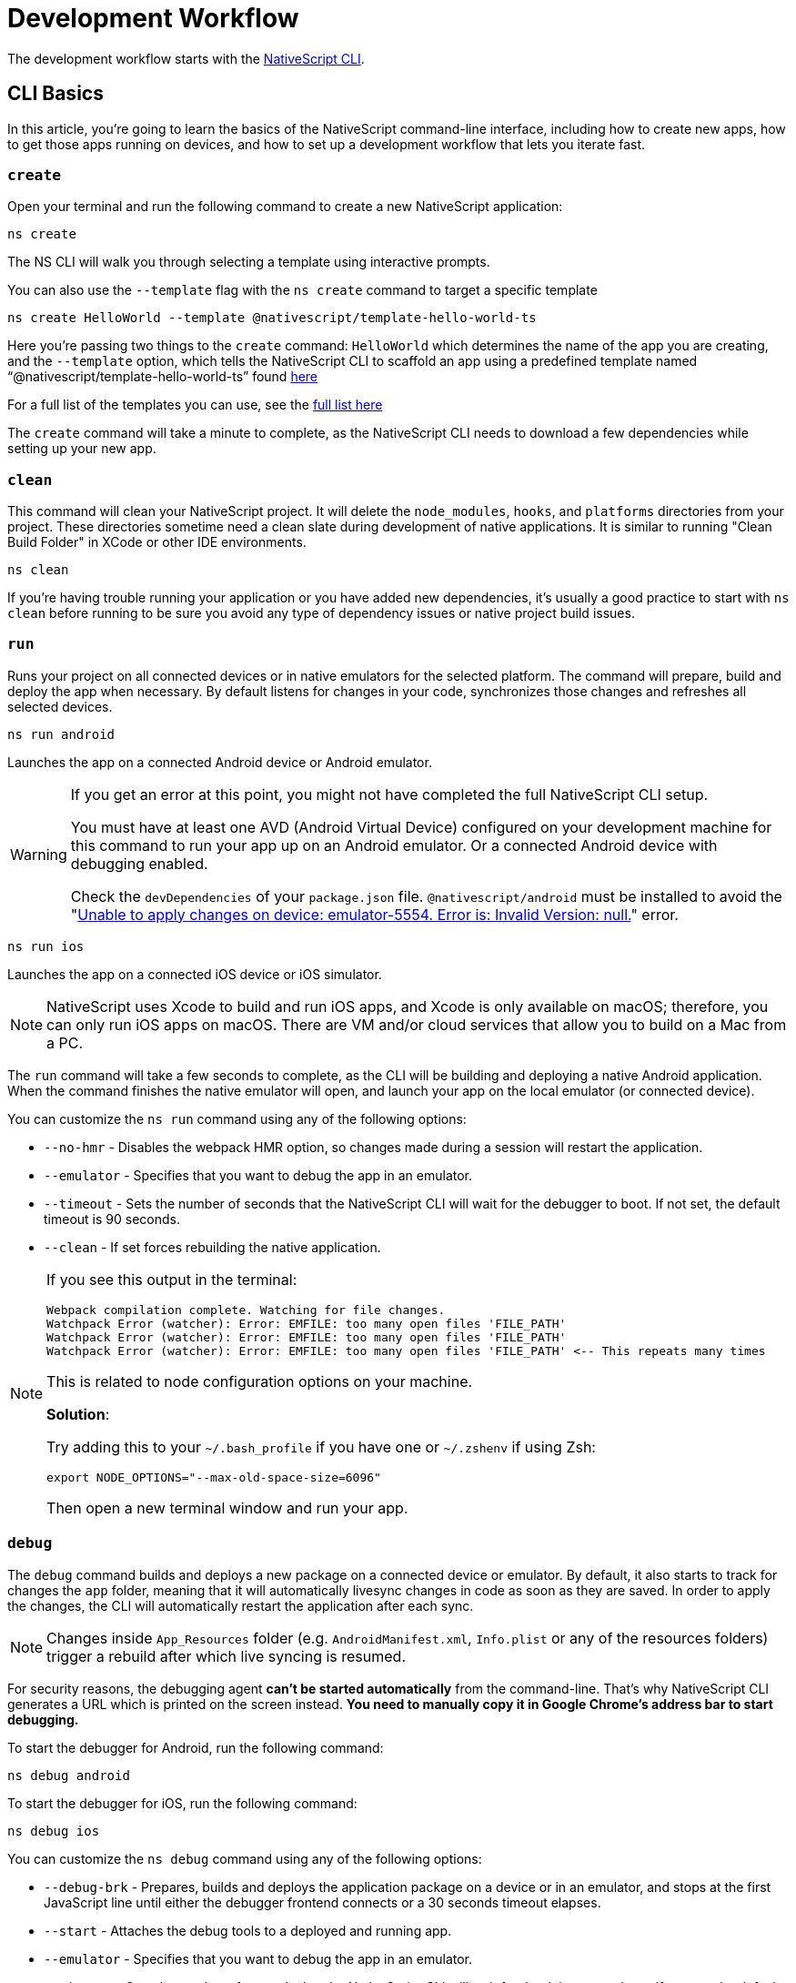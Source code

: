 = Development Workflow

The development workflow starts with the https://www.npmjs.com/package/nativescript[NativeScript CLI].

== CLI Basics

In this article, you're going to learn the basics of the NativeScript command-line interface, including how to create new apps, how to get those apps running on devices, and how to set up a development workflow that lets you iterate fast.

=== `create`

Open your terminal and run the following command to create a new NativeScript application:

[,cli]
----
ns create
----

The NS CLI will walk you through selecting a template using interactive prompts.

You can also use the `--template` flag with the `ns create` command to target a specific template

[,cli]
----
ns create HelloWorld --template @nativescript/template-hello-world-ts
----

Here you're passing two things to the `create` command: `HelloWorld` which determines the name of the app you are creating, and the `--template` option, which tells the NativeScript CLI to scaffold an app using a predefined template named "`@nativescript/template-hello-world-ts`" found https://github.com/NativeScript/nativescript-app-templates/tree/master/packages/template-hello-world-ts[here]

For a full list of the templates you can use, see the https://github.com/NativeScript/nativescript-app-templates/tree/master/packages[full list here]

The `create` command will take a minute to complete, as the NativeScript CLI needs to download a few dependencies while setting up your new app.

=== `clean`

This command will clean your NativeScript project.
It will delete the `node_modules`, `hooks`, and `platforms` directories from your project.
These directories sometime need a clean slate during development of native applications.
It is similar to running "Clean Build Folder" in XCode or other IDE environments.

[,cli]
----
ns clean
----

If you're having trouble running your application or you have added new dependencies, it's usually a good practice to start with `ns clean` before running to be sure you avoid any type of dependency issues or native project build issues.

=== `run`

Runs your project on all connected devices or in native emulators for the selected platform.
The command will prepare, build and deploy the app when necessary.
By default listens for changes in your code, synchronizes those changes and refreshes all selected devices.

[,cli]
----
ns run android
----

Launches the app on a connected Android device or Android emulator.

[WARNING]
====
If you get an error at this point, you might not have completed the full NativeScript CLI setup.

You must have at least one AVD (Android Virtual Device) configured on your development machine for this command to run your app up on an Android emulator.
Or a connected Android device with debugging enabled.

Check the `devDependencies` of your `package.json` file.
`@nativescript/android` must be installed to avoid the "https://github.com/NativeScript/nativescript-cli/issues/4451[Unable to apply changes on device: emulator-5554.
Error is: Invalid Version: null.]" error.
====

[,cli]
----
ns run ios
----

Launches the app on a connected iOS device or iOS simulator.

[NOTE]
====
NativeScript uses Xcode to build and run iOS apps, and Xcode is only available on macOS;
therefore, you can only run iOS apps on macOS.
There are VM and/or cloud services that allow you to build on a Mac from a PC.
====

The `run` command will take a few seconds to complete, as the CLI will be building and deploying a native Android application.
When the command finishes the native emulator will open, and launch your app on the local emulator (or connected device).

You can customize the `ns run` command using any of the following options:

* `--no-hmr` - Disables the webpack HMR option, so changes made during a session will restart the application.
* `--emulator` - Specifies that you want to debug the app in an emulator.
* `--timeout` - Sets the number of seconds that the NativeScript CLI will wait for the debugger to boot.
If not set, the default timeout is 90 seconds.
* `--clean` - If set forces rebuilding the native application.

[NOTE]
====
If you see this output in the terminal:

----
Webpack compilation complete. Watching for file changes.
Watchpack Error (watcher): Error: EMFILE: too many open files 'FILE_PATH'
Watchpack Error (watcher): Error: EMFILE: too many open files 'FILE_PATH'
Watchpack Error (watcher): Error: EMFILE: too many open files 'FILE_PATH' <-- This repeats many times
----

This is related to node configuration options on your machine.

*Solution*:

Try adding this to your `~/.bash_profile` if you have one or `~/.zshenv` if using Zsh:

----
export NODE_OPTIONS="--max-old-space-size=6096"
----

Then open a new terminal window and run your app.
====

=== `debug`

The `debug` command builds and deploys a new package on a connected device or emulator.
By default, it also starts to track for changes the `app` folder, meaning that it will automatically livesync changes in code as soon as they are saved.
In order to apply the changes, the CLI will automatically restart the application after each sync.

[NOTE]
====
Changes inside `App_Resources` folder (e.g.
`AndroidManifest.xml`, `Info.plist` or any of the resources folders) trigger a rebuild after which live syncing is resumed.
====

For security reasons, the debugging agent *can't be started automatically* from the command-line.
That's why NativeScript CLI generates a URL which is printed on the screen instead.
*You need to manually copy it in Google Chrome's address bar to start debugging.*

To start the debugger for Android, run the following command:

[,cli]
----
ns debug android
----

To start the debugger for iOS, run the following command:

[,cli]
----
ns debug ios
----

You can customize the `ns debug` command using any of the following options:

* `--debug-brk` - Prepares, builds and deploys the application package on a device or in an emulator, and stops at the first JavaScript line until either the debugger frontend connects or a 30 seconds timeout elapses.
* `--start` - Attaches the debug tools to a deployed and running app.
* `--emulator` - Specifies that you want to debug the app in an emulator.
* `--timeout` - Sets the number of seconds that the NativeScript CLI will wait for the debugger to boot.
If not set, the default timeout is 90 seconds.
* `--no-watch` - If set, changes in your code will not be livesynced.
* `--clean` - If set forces rebuilding the native application.

==== iOS specific options

* `--inspector` - Flag to use the embedded Webkit Web Inspector debugger (default is Chrome DevTools).

For more information about Android debugging, run any of the following commands:

`ns help debug android` or `ns debug android --help`

For more information about iOS debugging, run any the following commands:

`ns help debug ios` or `ns debug ios --help`

=== `help`

Executing the following command in your terminal will open the CLI's documentation in your web browser.

[,cli]
----
ns help
----

== Debugging

=== Visual Studio Code

To debug NativeScript applications in https://code.visualstudio.com/[Visual Studio Code], you need the https://marketplace.visualstudio.com/items?itemName=Telerik.nativescript[NativeScript extension for VS Code].

=== Chrome DevTools

Debugging Android and iOS applications with Chrome by executing `ns debug <android | ios>`.

////
### iOS with WebKit Web Inspector

To debug iOS applications using the WebKit Web Inspector debugger use the `--inspector` flag - `ns debug ios --inspector`.
////

=== console

One of the most natural things you can do to debug apps in any environment is writing to the system's log.
In NativeScript logging works a lot as it does on the web, as most of the same `console` APIs that work on the web also work in NativeScript.

The `console.log()` function is great for outputting primitive values such as strings, numbers, and booleans, but it doesn't work so well for objects.
For those situations you'll want to use another of the `console` object's methods intended for complex object output: `console.dir()`.

To see this in action add a `console.log()` in your app code, which uses `console.log()` to log a simple object.

[,typescript]
----
export function pageLoaded = () => {
    console.log({
      type: "Apple",
      color: "Red"
    });
};
----

If you look at your console, you'll see the following not-very-helpful output.

[,shell]
----
JS: [object Object]
----

Now replace the `console.log` reference with `console.dir`.
After the NativeScript CLI refreshes your app, you should see the full output of the object in your terminal or command prompt.

[,shell]
----
JS: === dump(): dumping members ===
JS: {
JS:     "type": "Apple",
JS:     "color": "Red"
JS: }
JS: === dump(): dumping function and properties names ===
JS: === dump(): finished ===
----

== Running on Virtual Device

=== Android Emulators

Apart from using real Android devices, a viable option is to download, install and use an Android emulator.
In NativeScript, we can use all Android emulators that are connected and recognized by the `ns device` command.

Example output from `ns device`

[,cli]
----
$ ns device
$:
Connected devices & emulators
Searching for devices...
┌───┬─────────────────────────┬──────────┬───────────────────┬──────────┬───────────┐
│ # │ Device Name             │ Platform │ Device Identifier │ Type     │ Status    │
│ 1 │ sdk_google_phone_x86_64 │ Android  │ emulator-5554     │ Emulator │ Connected │
│ 2 │ bullhead                │ Android  │ 00d3e1311075c66f  │ Device   │ Connected │
└───┴─────────────────────────┴──────────┴───────────────────┴──────────┴───────────┘
----

[TIP]
====
Sometimes emulators take longer to start.
As a recommendation and to avoid timing issues, start the emulator before executing other CLI commands.
Once the emulator is started, leave it open to avoid the initial load time the next time you need to deploy an Android application.
====

==== Creating Android Virtual Device via Android Studio

Follow the official documentation on https://developer.android.com/studio/run/managing-avds.html[Creating and Managing Virtual Devices], where the process of downloading, setting up, and using Android Emulators via Android Studio is covered.

==== Creating Android Virtual Device via command line tool

The `avdmanager` is a tool that allows you to create and manage Android Virtual Devices (AVDs) from the command line.
The `avdmanager` is provided in the Android SDK Tools package (25.3.0 and higher) and is located in `<ANDROID_HOME_PATH_HERE>/cmdline-tools/latest/bin/`.
For more information about the avdmanager and how to use it to create AVDs, see the https://developer.android.com/studio/command-line/avdmanager[official avdmanager documentation].

Command syntax to create new AVD

[,cli]
----
cd $ANDROID_HOME/cmdline-tools/latest/bin
avdmanager create avd -n name -k "sdk_id" [-c {path|size}] [-f] [-p path]
----

You must provide a name for the AVD and specify the ID of the SDK package to use for the AVD using sdk_id wrapped in quotes.
For example, the following command creates an AVD named `test` using the x86 system image for API level 25:

[,cli]
----
avdmanager create avd -n test -k "system-images;android-25;google_apis;x86"
----

[WARNING]
====
The above command suggest that the system image is already downloaded.
To download an image use the `sdkmanager`.
For example `sdkmanager "system-images;android-25;google_apis;x86"`
====

The following describes the usages for the other options: -c {path|size}: The path to the SD card image for this AVD or the size of a new SD card image to create for this AVD, in KB or MB, denoted with K or M.
For example, -c path/to/sdcard/ or -c 1000M.
-f: Force creation of the AVD.
Use this option if you need to overwrite an existing AVD with a new AVD using the same name.
-p path: Path to the location where the directory for this AVD's files will be created.
If you do not specify a path, the AVD will be created in ~/.android/avd/.

To list all the downloaded system images use the `list` command.

[,cli]
----
avdmanager list
----

==== Using third-party emulators

An applicable option is to use third-party emulators (like *GenyMotion*).
Visit the official sites for details on how to install and use these emulators.

* https://www.genymotion.com[GenyMotion official site]

=== iOS Simulators

==== Creating iOS Simulators

The iOS simulator emulates iOS devices on Macs.
The following documentation is a quick way to get the iOS simulator set up.
For more information, see https://developer.apple.com/library/archive/documentation/IDEs/Conceptual/simulator_help_topics/Chapter/Chapter.html[Apple's documentation].

==== Running on iOS Simualators

On a mac if you have XCode installed with the proper tools, executing `ns run ios` from your terminal will launch the Simulator program with a default device.
Alternatively, you can open the Simulator program on your mac, select which device(s) you want to open by navigating to `+File -> Open Simulator+` and choosing the device to launch.
Then execute `ns run ios` and the NativeScript app will launch on the open simulator(s).

== Running on Physical Device

=== Android Devices

'''

==== Enable Debugging over USB

Most Android devices can only install and run apps downloaded from Google Play, by default.
You will need to enable USB Debugging on your device in order to install your app during development.

To enable USB debugging on your device, you will first need to enable the "Developer options" menu by going to Settings → About phone → Software information and then tapping the Build number row at the bottom seven times.
You can then go back to Settings → Developer options to enable "USB debugging".

==== Plug in your device via USB

Let's now set up an Android device to run our NativeScript projects.
Go ahead and plug in your device via USB to your development machine.

Now check that your device is properly connecting to ADB, the Android Debug Bridge, by running adb devices.

[,cli]
----
adb devices
----

The device should be listed.
See the full https://developer.android.com/studio/command-line/adb[adb documentation] for troubleshooting and detailed information.

==== Run your app

Type the following in your command prompt to install and launch your app on the device:

[,cli]
----
ns run android
----

=== iOS Devices

'''

==== Plug in your device via USB

Connect your iOS device to your Mac using a USB to Lightning cable.
Navigate to the `ios` folder in your project under `platforms`, then open the `.xcodeproj` file, or if you are using CocoaPods open `.xcworkspace`, within it using Xcode.

If this is your first time running an app on your iOS device, you may need to register your device for development.
Open the Product menu from Xcode's menubar, then go to Destination.
Look for and select your device from the list.
Xcode will then register your device for development.

==== Configure code signing

Register for an Apple developer account if you don't have one yet.

Select your project in the Xcode Project Navigator, then select your main target (it should share the same name as your project).
Look for the "General" tab.
Go to "Signing" and make sure your Apple developer account or team is selected under the Team dropdown.
Do the same for the tests target (it ends with Tests, and is below your main target).

==== Run your app

If the device is now registered with your developer account you should be able to run your NativeScript app on the device.
Execute the following from your terminal to run the app from the CLI:

[,cli]
----
ns run ios
----

The app should install and launch on the connected iOS device.

Alternatively, once you have the NativeScript project built, you can open open the native project inside XCode by opening the `.xcworkspace` or `.xcproject` file from XCode's menu and then running on a connected device or simulator.

== HMR

== Testing

[WARNING]
====
Be sure you have prepare/built/run the app at least once before starting the unit test runner.
====

For more information about end-to-end testing, see link:/plugins/detox.html[`@nativescript/detox` plugin].

When you develop new features inside your app, you can ensure that they are working properly and that past functionality has not regressed by writing and executing unit tests on a regular basis.
With the NativeScript CLI, you can write and execute unit tests using http://jasmine.github.io/[Jasmine], https://mochajs.org/[Mocha] with http://chaijs.com/[Chai] or https://qunitjs.com/[QUnit].

To run your unit tests, the NativeScript CLI uses http://karma-runner.github.io/latest/index.html[Karma].

=== Before You Begin

Before writing and running unit tests, verify that you have completed the following steps.

. link:environment-setup[Install and configure the NativeScript CLI on your system.]
. If you don't have any projects, create a new project and navigate to the directory of the newly created directory.
+
[,cli]
----
ns create projectName
cd projectName
----

. If you want to create tests for an existing directory, navigate to the directory of the project.
+
[,cli]
----
cd existingProjectDirectory
----

[NOTE]
====
You don't need to explicitly add the platforms for which you want to test your project.
The NativeScript CLI will configure your project when you begin to run your tests.
====

=== Configure Your Project

The NativeScript CLI lets you choose between three widely popular unit testing frameworks: http://jasmine.github.io/[Jasmine], https://mochajs.org/[Mocha] with http://chaijs.com/[Chai] and https://qunitjs.com/[QUnit].
You need to configure the project for unit testing by choosing a framework.
You can use only one framework at a time.

To initialize your project for unit testing, run the following command and, when prompted, use the keyboard arrows to select the framework that you want to use.

[,cli]
----
ns test init
----

This operation applies the following changes to your project.

* It creates the `app/tests` directory.
You need to store all tests in this directory.
This directory is excluded from release builds.
* It creates an `example.js` file in the `app/tests` directory.
This sample test illustrates the basic syntax for the selected framework.
* It installs the nativescript-unit-test-runner npm module for the selected framework and its dev dependencies in `node_modules`.
* It creates `karma.conf.js` in the root of your project.
This file contains the default configuration for the Karma server for the selected framework.

[NOTE]
====
To enable and write unit tests for TypeScript or Angular project, install the TypeScript typings for the selected testing framework.
====

[tabs]
====
Jasmine::
+
[,cli]
----
npm i @types/jasmine --save-dev
----

Mocha::
+
[,cli]
----
npm i @types/mocha --save-dev
----

QUnit::
+
[,cli]
----
npm i @types/qunit --save-dev
----
====

=== Write Your Tests

With the NativeScript CLI, you can extensively test *all JavaScript-related functionality*.
You cannot test styling and UI which are not applied or created via JavaScript.

When creating tests for a new or existing functionality, keep in mind the following specifics.

* You need to create your tests as JavaScript files in the `app/tests` directory.
The NativeScript CLI recognizes JavaScript files stored in `app/tests` as unit tests.
* You need to write tests which comply with the testing framework specification you have chosen for the project.
* You need to export the functionality that you want to test in the code of your NativeScript project.
* You need to require the module which exposes the functionality that you want to test in the code of your unit tests.

When creating tests for a new or existing functionality, keep in mind the following limitations.

* You cannot require the file or module in which `application.start()` is called.
* You cannot use more than one testing framework per project.
* You cannot test styling and UI which are not applied or created via JavaScript.

The following samples test the initial value of the counter and the message in the Hello World template.
These tests show the specifics and limitations outlined above.

[,js]
----
var mainViewModel = require('../main-view-model') //Require the main view model to expose the functionality inside it.

describe('Hello World Sample Test:', function () {
  it('Check counter.', function () {
    expect(mainViewModel.createViewModel().counter).toEqual(42) //Check if the counter equals 42.
  })
  it('Check message.', function () {
    expect(mainViewModel.createViewModel().message).toBe('42 taps left') //Check if the message is "42 taps left".
  })
})
----

[,js]
----
// (Angular w/TypeScript)
// As our intention is to test an Angular component that contains annotations
// we need to include the reflect-metadata dependency.
import 'reflect-metadata'

// A sample Jasmine test
describe('A suite', function () {
  it('contains spec with an expectation', function () {
    expect(true).toBe(true)
  })
})
----

[,js]
----
var mainViewModel = require('../main-view-model') //Require the main view model to expose the functionality inside it.

describe('Hello World Sample Test:', function () {
  it('Counter should be 42 on start.', function () {
    assert.equal(mainViewModel.createViewModel().counter, 42) //Assert that the counter equals 42.
  })
  it('Message should be "42 taps left" on start.', function () {
    assert.equal(mainViewModel.createViewModel().message, '42 taps left') //Assert that the message is "42 taps left".
  })
})
----

[,js]
----
var mainViewModel = require('../main-view-model') //Require the main view model to expose the functionality inside it.

QUnit.test('Hello World Sample Test:', function (assert) {
  assert.equal(
    mainViewModel.createViewModel().counter,
    42,
    'Counter, 42; equal succeeds.'
  ) //Assert that the counter equals 42.
  assert.equal(
    mainViewModel.createViewModel().message,
    '42 taps left',
    'Message, 42 taps left; equal succeeds.'
  ) //Assert that the message is "42 taps left".
})
----

=== Angular TestBed Integration

To use TestBed you have to alter your `karma.conf.js` to:

[,js]
----
    // list of files / patterns to load in the browser
    files: [
      'src/tests/setup.ts',
      'src/tests/**/*.spec.ts'
    ],
----

The file `src/tests/setup.ts` should look like this for jasmine:

[,js]
----
import 'nativescript-angular/zone-js/testing.jasmine'
import { nsTestBedInit } from 'nativescript-angular/testing'
nsTestBedInit()
----

or if using mocha:

[,js]
----
import 'nativescript-angular/zone-js/testing.mocha'
import { nsTestBedInit } from 'nativescript-angular/testing'
nsTestBedInit()
----

Then you can use it within the spec files, e.g.
`example.spec.ts`:

[,js]
----
import { Component, ElementRef, NgZone, Renderer2 } from '@angular/core';
import { ComponentFixture, async } from '@angular/core/testing';
import { StackLayout } from '@nativescript/core';
import {
    nsTestBedAfterEach,
    nsTestBedBeforeEach,
    nsTestBedRender
} from 'nativescript-angular/testing';

@Component({
    template: `
        <StackLayout><Label text="Layout"></Label></StackLayout>
    `
})
export class ZonedRenderer {
    constructor(public elementRef: ElementRef, public renderer: Renderer2) {}
}

describe('Renderer E2E', () => {
    beforeEach(nsTestBedBeforeEach([ZonedRenderer]));
    afterEach(nsTestBedAfterEach(false));
    afterAll(() => {});

    it('executes events inside NgZone when listen is called outside NgZone', async(() => {
        const eventName = 'someEvent';
        const view = new StackLayout();
        const eventArg = { eventName, object: view };
        const callback = arg => {
            expect(arg).toEqual(eventArg);
            expect(NgZone.isInAngularZone()).toBeTruthy();
        };
        nsTestBedRender(ZonedRenderer).then(
            (fixture: ComponentFixture<ZonedRenderer>) => {
                fixture.ngZone.runOutsideAngular(() => {
                    fixture.componentInstance.renderer.listen(
                        view,
                        eventName,
                        callback
                    );

                    view.notify(eventArg);
                });
            }
        );
    }));
});
----

=== Run Your Tests

After you have completed your test suite, you can run it on physical devices or in the native emulators.

==== Requirements

Before running your tests, verify that your development machine and your testing devices meet the following prerequisites.

* The Android native emulators on which you want to run your tests must be running on your development machine.
To verify that your machine recognizes the devices, run the following command.
+
[,cli]
----
ns device
----

* The physical devices on which you want to run your tests must be connected to your development machine.
To verify that your machine recognizes the devices, run the following command.
+
[,cli]
----
ns device
----

* The physical devices on which you want to run your tests must be able to resolve the IP of your development machine.
To verify that the device can access the Karma server, connect the device and the development machine to the same Wi-Fi network or establish USB or Bluetooth tethering between the device and the development machine.
* Port 9876 must be allowed on your development machine.
The Karma server uses this port to communicate with the testing device.

==== Run the Tests

To execute your test suite on any connected Android devices or running Android emulators, run the following command.

[,cli]
----
ns test android
----

To execute your test suite on connected iOS devices, run the following command.

[,cli]
----
ns test ios
----

To execute your test suite in the iOS Simulator, run the following command.

[,cli]
----
ns test ios --emulator
----

To execute your test suite in CI make sure to add `--justlaunch`.
This parameter will exit the simulator.

[,cli]
----
ns test ios --emulator --justlaunch
----

Each execution of `ns test` consists of the following steps, performed automatically.

. The CLI starts a Karma server on the development machine.
. The CLI prepares, builds and deploys your project, if not already deployed.
If already deployed, the CLI synchronizes changes to the application package.
. The CLI embeds the NativeScript unit test runner and your host network and Karma configuration in the deployed package.
. The CLI launches the main module of the NativeScript unit test runner instead of launching the main module of your app.
. The NativeScript unit test runner uses the embedded network configuration to try to connect to the Karma server on the development machine.
. When the connection between the NativeScript unit test runner and the Karma server is established, the test runner begins the execution of the unit tests.
. When the execution completes, the NativeScript unit test runner reports the results to the Karma server.
. The Karma server reports the results on the command line.

==== Re-Run Tests on Code Change

The NativeScript can continuously monitor your code for changes and when such changes occur, it can deploy those changes to your testing devices and re-run your tests.

To enable this behavior, run your `ns test` command with the `--watch` flag.
For example:

[,cli]
----
ns test android --watch
ns test ios --watch
ns test ios --emulator --watch
----

The NativeScript CLI remains active and re-runs tests on code change.
To unlock the console, press `Ctrl+C` to stop the process.

==== Configure the Karma Server

When you configure your project for unit testing, the NativeScript CLI adds `karma.conf.js` to the root of your project.
This file contains the default configuration of the Karma server, including default port and selected testing framework.
You can edit this file to customize your Karma server.

When you modify `karma.conf.js`, make sure that your changes meet the specification of the http://karma-runner.github.io/1.0/intro/configuration.html[Karma Configuration File].

=== Continuous Integration

To integrate the NativeScript unit test runner into a continuous integration process, you need to configure a Karma reporter, for example, the https://github.com/karma-runner/karma-junit-reporter[JUnit reporter].

== Using packages

=== Plugins

NativeScript plugins are npm packages with some added native functionality.
Therefore, finding, installing, and removing NativeScript plugins works a lot like working with npm packages you might use in your Node.js or front-end web development.

==== Finding plugins

The NativeScript team maintains an https://market.nativescript.org/[official marketplace], which displays a filtered list of NativeScript-related plugins from npm.
All plugins listed in the marketplace are accompanied by a metadata describing their quality.
A search for "`accelerometer`" on the plugins marketplace will point you at the plugin you need.

Alternatively, since NativeScript plugins are npm packages, you can find NativeScript plugins on https://www.npmjs.com/[npm's site] by searching for "`nativescript-plugin-name`".
For example, a search of "`nativescript accelerometer`" would point you right at the https://www.npmjs.com/package/nativescript-accelerometer[NativeScript accelerometer plugin].

If you can't find a plugin, try asking for help on https://stackoverflow.com/questions/tagged/nativescript[Stack Overflow].
The NativeScript team and community may be able to help find what you're looking for.

// TODO: fix links

Also, make sure to look through the https://docs.nativescript.org/core-concepts/modules[NativeScript core modules], which ship as a dependency of every NativeScript app.
There's a chance that the functionality you need is built in.
If you're still not finding what you need, you can request the plugin as an idea on the https://discourse.nativescript.org/c/plugins[NativeScript community forum], or you can take a stab at https://v7.docs.nativescript.org/plugins/building-plugins[building the plugin yourself].

==== Installing Plugins

Once you've found the plugin you need, install the plugin into your app using the `ns plugin add` command.

[,cli]
----
ns plugin add <plugin-name>
----

For example, the following command installs the link:plugins/camera[NativeScript camera plugin].

[,cli]
----
ns plugin add @nativescript/camera
----

Instead of using `plugin add`, you can use your package manager as well (npm, yarn, pnpm...):

[,cli]
----
npm install --save @nativescript/camera
----

The installation of a NativeScript plugin mimics the installation of an npm package.
The NativeScript CLI downloads the plugin from npm and adds the plugin to the `node_modules` folder in the root of your project.
During this process, the NativeScript CLI adds the plugin to your project's root `package.json` file and also resolves the plugin's dependencies (if any).

==== Installing Plugins as Developer Dependencies

As shown above the command `ns plugin add @nativescript/camera` is actually doing `npm i @nativescript/camera --save` behind the scenes.
If you need to install a *developer dependency* in your project (e.g., like *@nativescript/types* or *@nativescript/webpack*) then you will need to explicitly save it as a *devDependency*.
To achieve that, use the `npm install` command with `--save-dev` flag.
For example:

[,cli]
----
npm i @nativescript/types --save-dev
----

[NOTE]
====
The difference between dependencies and developer dependencies is that *dependencies* are required to run, while *devDependencies* are needed only during development.
Example for dependency is the *@nativescript/camera* plugin which is required at runtime so you could use the hardware camera.
On the other hand, the *@nativescript/types* is a developer dependency required only for intelliSense during the development process.
The `devDependencies` should not be installed as `dependencies` to avoid large output build files (large application size).
Example `package.json` file using both `dependencies` and `devDependencies` can be found https://github.com/NativeScript/nativescript-sdk-examples-js/blob/master/package.json#L31-L44[here].
====

==== Importing and Using Plugins

Once the plugin you need is installed, you can start using it in your project.
Note that each plugin might have its configuration that needs to be satisfied so always check carefully the plugin's documentation and the README file.
The below code snippet demonstrated the basic usage of *@nativescript/camera* plugin.

[,javascript]
----
import { requestPermissions } from '@nativescript/camera'
requestPermissions()
----

[,typescript]
----
import { requestPermissions } from '@nativescript/camera'
requestPermissions()
----

==== Removing Plugins

To remove a NativeScript plugin from your project, run the following command from your command line.

[,cli]
----
ns plugin remove <plugin-name>
----

For example, the following command removes the NativeScript camera plugin.

[,cli]
----
ns plugin remove @nativescript/camera
----

As with installation, the removal of a NativeScript plugin mimics the removal of an npm package.

The NativeScript CLI removes any plugin files from your app's `node_modules` folder in the root of your project.
The CLI also removes any of the plugin's dependencies and also removes the plugin from your project's root `package.json` file.

=== Package Managers

A package manager is a piece of software that lets you manage the external code, written by you or someone else, that your project needs to work correctly.
By default, NativeScript CLI uses Node Package Manager (`npm`) for managing the dependencies of the application.
When new application is created, CLI automatically calls `npm install` to install all of its dependencies.

==== Supported package managers

NativeScript CLI allows you to configure the package manager used when working with dependencies.
When you change the defaultly used `npm` package manager, CLI will use the newly set package manager for all operations it executes related to project dependencies, for example, project creation, managing dependencies, etc.

NativeScript CLI supports three package managers:

* `npm` - this is the default option
* `yarn` - you can set it by calling `ns package-manager set yarn`.
More information about `yarn` is available https://yarnpkg.com/[here]
* `pnpm` - from version 6.4, you can use `pnpm` to manage the dependencies of your application.
You can use `pnpm` by calling `ns package-manager set pnpm`.
NOTE: You will have to use `--shamefully-hoist` flag if you call `pnpm` on your own.
CLI passes this flag when installing dependencies with `pnpm` and probably your application will not work if you omit it.
More information about `pnpm` is available https://pnpm.js.org/[here].

In case you want to check what is the currently used package manager, you can use:

[,cli]
----
ns package-manager get
----

== Updating

To upgrade a NativeScript application you need to upgrade several things: NativeScript CLI Tooling, the iOS and Android runtimes and the `@nativescript/core` module.
In the steps below you will see how to do this.

[,cli]
----
npm install -g nativescript
----


=== Upgrading the application

You should execute the *update* command in the root folder of your project to upgrade it with the latest versions of iOS/Android runtimes and cross-platform modules.

[NOTE]
====
The *update* command is introduced in version 2.4 of NativeScript CLI.
You should update NativeScript CLI before using this command.
====

[,cli]
----
ns update
----

In order to get the latest development release instead, pass *next* as argument:

[,cli]
----
ns update next
----

You can also switch to specific version by passing it to the command:

[,cli]
----
ns update 8.0.0
----

[NOTE]
====
The command `ns update` is updating the `@nativescript/core`, `@nativescript/webpack`, and the runtimes (``@nativescript/android``and``@nativescript/ios``).
The command is combining the next three commands in this article (`ns platform add`, ``npm i --save @nativescript/core``and``npm i @nativescript/webpack --save-dev``).
====

[IMPORTANT]
====
When using the `--configs` flag, any previous configuration will be overwritten and lost.
Consider saving any custom code that you have introduced in your `webpack.config.js` and reapplying the code after using the `--configs` flag.
====

=== Upgrading platforms

Follow those steps in order to get the latest versions of Android and/or iOS runtimes.
Navigate to the root level folder where your project is, and then if you are working on a Android project, type:

[,cli]
----
ns platform remove android
ns platform add android
----

and/or (if you are working on a iOS version on a Mac):

[,cli]
----
ns platform remove ios
ns platform add ios
----

=== Upgrading @nativescript/core

The cross-platform modules are available as a npm package named https://www.npmjs.com/package/@nativescript/core[@nativescript/core].

In order to use them in your project, you will have to explicitly install the package, for example (assuming you are still in your main app project folder from the steps above):

[,cli]
----
npm install @nativescript/core@latest --save
----

This installs the *@nativescript/core* package to the node_modules folder and adds it as a dependency to the package.json of the project.

[IMPORTANT]
====
The `ns create` command will create a new project, add the *@nativescript/core* package as a dependency to its package.json and install it.
So each new project you create will have the *@nativescript/core* package installed and you do not have to install it explicitly.
====

Another place to find *@nativescript/core* package is https://github.com/NativeScript/NativeScript/releases/[NativeScript Releases], where you can find a collection of the available @nativescript/core-*.tgz packages for every release.
You can download a selected release and install it by running: `npm install <path to @nativescript/core-*.tgz> --save`.


=== Upgrading Angular dependencies

The Angular plugin is available as an npm package named https://www.npmjs.com/package/@nativescript/angular[@nativescript/angular].
To update the version of the plugin and the related dependency, the package should be explicitly installed, and the related Angular dependencies should be updated accordingly.
To ease the update process, the plugin comes with an automated script `update-app-ng-deps` located in `<project-folder/node_modules/.bin>` folder.

[,cli]
----
npm i @nativescript/angular@latest --save
./node_modules/.bin/update-app-ng-deps
npm i
----

'''

title: Running Latest Code description: NativeScript Documentation - Running Latest Code position: 40 slug: latest-code previous_url: /running-latest

'''

//TODO: What is it? ^

=== Running the Latest Code

Often when working with open-source projects, one needs functionality that has not yet passed the full release cycle, or even functionality that is not yet fully implemented.
We know that many of you are experimenters and want to try the latest and greatest features of NativeScript.
That is why we tried to make this process simple and easy to follow.
There are two ways to get the latest development code for NativeScript:

* You can get it via npm.
* You can build the source code.


=== Getting the latest development version via npm

As an open-source project NativeScript keeps not only its source code but its build infrastructure open.
That is why we choose https://travis-ci.org/[Travis CI] for our nightly builds.
Every commit in the master branch of all major NativeScript repos triggers a https://travis-ci.org/[Travis CI] build which publishes an npm package that can be used directly.
Follow those simple steps to get the latest development version of NativeScript:

* Uninstall any existing NativeScript versions:

[,cli]
----
npm uninstall -g nativescript
----

* Install the latest development version of NativeScript CLI:

[,cli]
----
npm install -g nativescript@next
----

* Edit the package.json file in your project and replace @nativescript/core, @nativescript/android and @nativescript/ios versions with `next`:

[,json]
----
{
  "description": "NativeScript Application",
  "dependencies": {
    "@nativescript/core": "next"
  },
  "devDependencies": {
    "@nativescript/android": "next",
    "@nativescript/ios": "next"
  }
}
----

Instead of editing the package.json file by hand, you could run the following commands:

[,cli]
----
ns platform add ios@next
ns platform add android@next
ns plugin add @nativescript/core@next
----

* Run the `npm install` command to update the node modules:

[,cli]
----
cd <your-project-folder>
npm install
----

You are now ready to use the latest development version of NativeScript.


=== Building the source code


==== Reasoning

// TODO: fix links

Building the source code is essential when one wants to contribute to an open source project.
The statement is applicable for NativeScript as well.
According to the https://github.com/NativeScript/NativeScript/blob/master/tools/notes/CONTRIBUTING.md[Contribution Guidelines], suggesting a fix involves testing the latest code.


=== Behind the curtains of running a NativeScript application

. `npm install nativescript -g` : Node Package Manager (npm) downloads and installs the https://www.npmjs.com/package/nativescript[NativeScript CLI].
. `ns create [AppName]` : The NativeScript CLI downloads the https://www.npmjs.com/package/@nativescript/template-hello-world[Hello-World template] and unpacks it to a folder named after the app name you choose.
At the same time, the CLI installs the https://www.npmjs.com/package/@nativescript/core[NativeScript cross-platform modules].
As a result, your application folder now contains an `app` folder, holding the files of your application (https://github.com/NativeScript/nativescript-app-templates/tree/master/packages/template-hello-world[source code]) and a `node_modules` folder, having the cross-platform modules (https://github.com/NativeScript/NativeScript[source code]).
. `ns platform add android/ios` : The NativeScript CLI downloads the latest SemVer-compatible version of the specified runtime, unpacks it and applies transformations to the native (Android Studio or xCode) project (e.g., changes the project name).
. `ns run android/ios` : The NativeScript CLI copies the files under the `app` folder to the `+platforms/[android/ios]/.../app+` folder following a specific logic so that these get used later by a native build tool (_gradle_/_xcode-build_).
As a next step, the NativeScript CLI executes compilation, deployment and run commands of _gradle_ or _xcode-build_.
. Any JavaScript code gets executed in a V8 or JavaScriptCore engine and embedded in the NativeScript runtimes.
Each call to an actual native object gets marshalled via the runtimes to the underlying platform and vice-versa.
The runtimes provide JavaScript handles to the native objects.


==== Contents of the NativeScript repo

The https://github.com/NativeScript/NativeScript[NativeScript framework] is built using TypeScript.
For that, one of the build steps is TypeScript compilation, which uses TypeScript declarations of the underlying native objects.
These are really large files (https://github.com/NativeScript/NativeScript/blob/master/packages/types-android/src/lib/android-17.d.ts[android17.d.ts] and https://github.com/NativeScript/NativeScript/blob/master/packages/types-ios/src/lib/ios/ios.d.ts[ios.d.ts]).
The TypeScript compilation with these two files loaded in memory takes a lot of time.
To save development time and have as quick and stable feature output, the NativeScript team decided to keep several important applications inside the same repository so that all of them get compiled in a single pass.

Having said that, each subfolder of the https://github.com/NativeScript/NativeScript/tree/master/apps[apps] subfolder of the repo represents a single application.


==== Building the repo

When the repo gets built, it outputs a bunch of packages (stripping the version- and extension- part of the filename for clarity):

* @nativescript/core : the package, containing the core modules.
It gets distributed via https://www.npmjs.com/package/@nativescript/core[npm].
* tns-sample-* : contains some test/demo applications the team uses internally for testing.
* tns-template-* : has templates that will get used once we have the https://github.com/NativeScript/nativescript-cli/issues/374[template-selection functionality] implemented in the command-line interface.

The repo gets built via the commands:

[,cli]
----
npm install -g grunt-cli
npm install
grunt
----


==== Using the latest

To use the latest:

* Build the repo.
* Navigate to your project folder.
* Delete the `@nativescript/core` folder from the `node_modules` subfolder of your project (i.e., `rm -rf node_modules/@nativescript/core` for Linux or `rd /S /Q node_modules\@nativescript/core`).
* Install the newly built package (`npm install [PATH-TO-NATIVESCRIPT-REPO/bin/dist/nativescript-core-x.x.x.tgz]`).


==== Handling internal breaking changes

It is possible that an internal breaking change gets introduced involving an update to both the runtimes and the modules.
An internal breaking change would mean that the public API of the tns_modules does not get affected, but a work in progress change in the runtimes requires a change in the internal code of the tns_modules themselves.

When such a case happens, the https://github.com/NativeScript/ns-v8ios-runtime[ios] and https://github.com/NativeScript/android-runtime[android] runtimes must be built separately and updated via the CLI command of: `ns platform update android/ios --frameworkPath=[Path-to-Runtime-Package]`


==== Building the runtimes

As the NativeScript framework gets distributed via npm, the runtimes are also packed as npm packages.
For consistency reasons, the native builds (gradle/xcode-build) are wrapped by grunt builds that do the job.


==== Building the Android runtime

The https://github.com/NativeScript/android-runtime[android runtime] depends on the https://github.com/NativeScript/android-metadata-generator[android-metadata-generator].

Provided you have all the dependencies set, the easiest way to have the Android runtime built is to clone the two repos to a single folder so that the two are sibling folders, `cd` into the `android-runtime` folder and run:

[,cli]
----
gradle packar -PwidgetsPath=./widgets.jar
----

The resulting @nativescript/android-x.x.x.tgz package will get created in the `dist` folder.


==== Building the iOS runtime

Follow the instructions on setting up the dependencies for building the https://github.com/NativeScript/ns-v8ios-runtime[ios runtime] in the repository README and then run `grunt package`.

The build @nativescript/ios-x.x.x.tgx package will get created in the `dist` folder.

== Choosing An Editor

You can develop NativeScript apps in any text editor or IDE you prefer.


==== VS Code

Most of the NativeScript team prefers to use https://code.visualstudio.com/[VS Code from Microsoft] as their editor for NativeScript apps.
Some reasons we use VS Code:

* Visual Studio Code has excellent support for https://www.typescriptlang.org/[TypeScript].
* Visual Studio Code gives you the ability to debug JavaScript and TypeScript code directly in your editor.
The NativeScript team maintains an official https://marketplace.visualstudio.com/items?itemName=NativeScript.nativescript[NativeScript Visual Studio Code extension] that enables step debugging for NativeScript apps.
* Visual Studio Code is a fast, modern editor that Microsoft https://code.visualstudio.com/updates/[updates frequently].
* Visual Studio Code is available for Windows, macOS, and Linux.
* Microsoft backs Visual Studio Code;
therefore, you can feel confident that the editor will continue to be supported in the future.

If you do choose to https://code.visualstudio.com/[try Visual Studio Code], let's look at one tip you might find useful as you develop NativeScript apps.

* The `code` command

After you install Visual Studio Code, you can open projects using the editor's `File` → `Open` menu option, but there's an alternative option that works far better for command-line-based projects like NativeScript: the `code` command.

The `code` command runs in your command-line or terminal, and it works just like the `ns` command does for NativeScript apps.
Visual Studio Code installs the `code` command by default on Windows on Linux, but on macOS, there's https://code.visualstudio.com/docs/setup/mac[one manual step] you must perform.

Once set up, you can type `code .` in your terminal to open the files in your current folder for editing.
For example, you could use the following sequence of command to create a new NativeScript app and open it for editing.

[,cli]
----
ns create MyNewApp
cd MyNewApp
code .
----


==== WebStorm

If you're a WebStorm user, check out this https://plugins.jetbrains.com/webstorm/plugin/8588-nativescript[popular community-written plugin] that adds many NativeScript-related features.


==== Next steps

// TODO: fix links

* https://market.nativescript.org/?tab=samples&framework=all_frameworks&category=all_samples[Code Samples]
 ** The NativeScript team provides a collection of high-quality code samples you can add to your applications.
Perusing the code samples is a great way to get familiar with what NativeScript can do, as well as find the code you can use on your next app.
* https://www.nativescript.org/books-and-videos[Books and Videos]
 ** Browse our collection of NativeScript books and videos, including the free-to-download NativeScript book by Nick and Mike Brainstein.
* https://nativescripting.com/[NativeScripting]
 ** The third-party NativeScripting site has many video courses to teach you everything you need to know about NativeScript, including a collection of free courses to help you get started.

